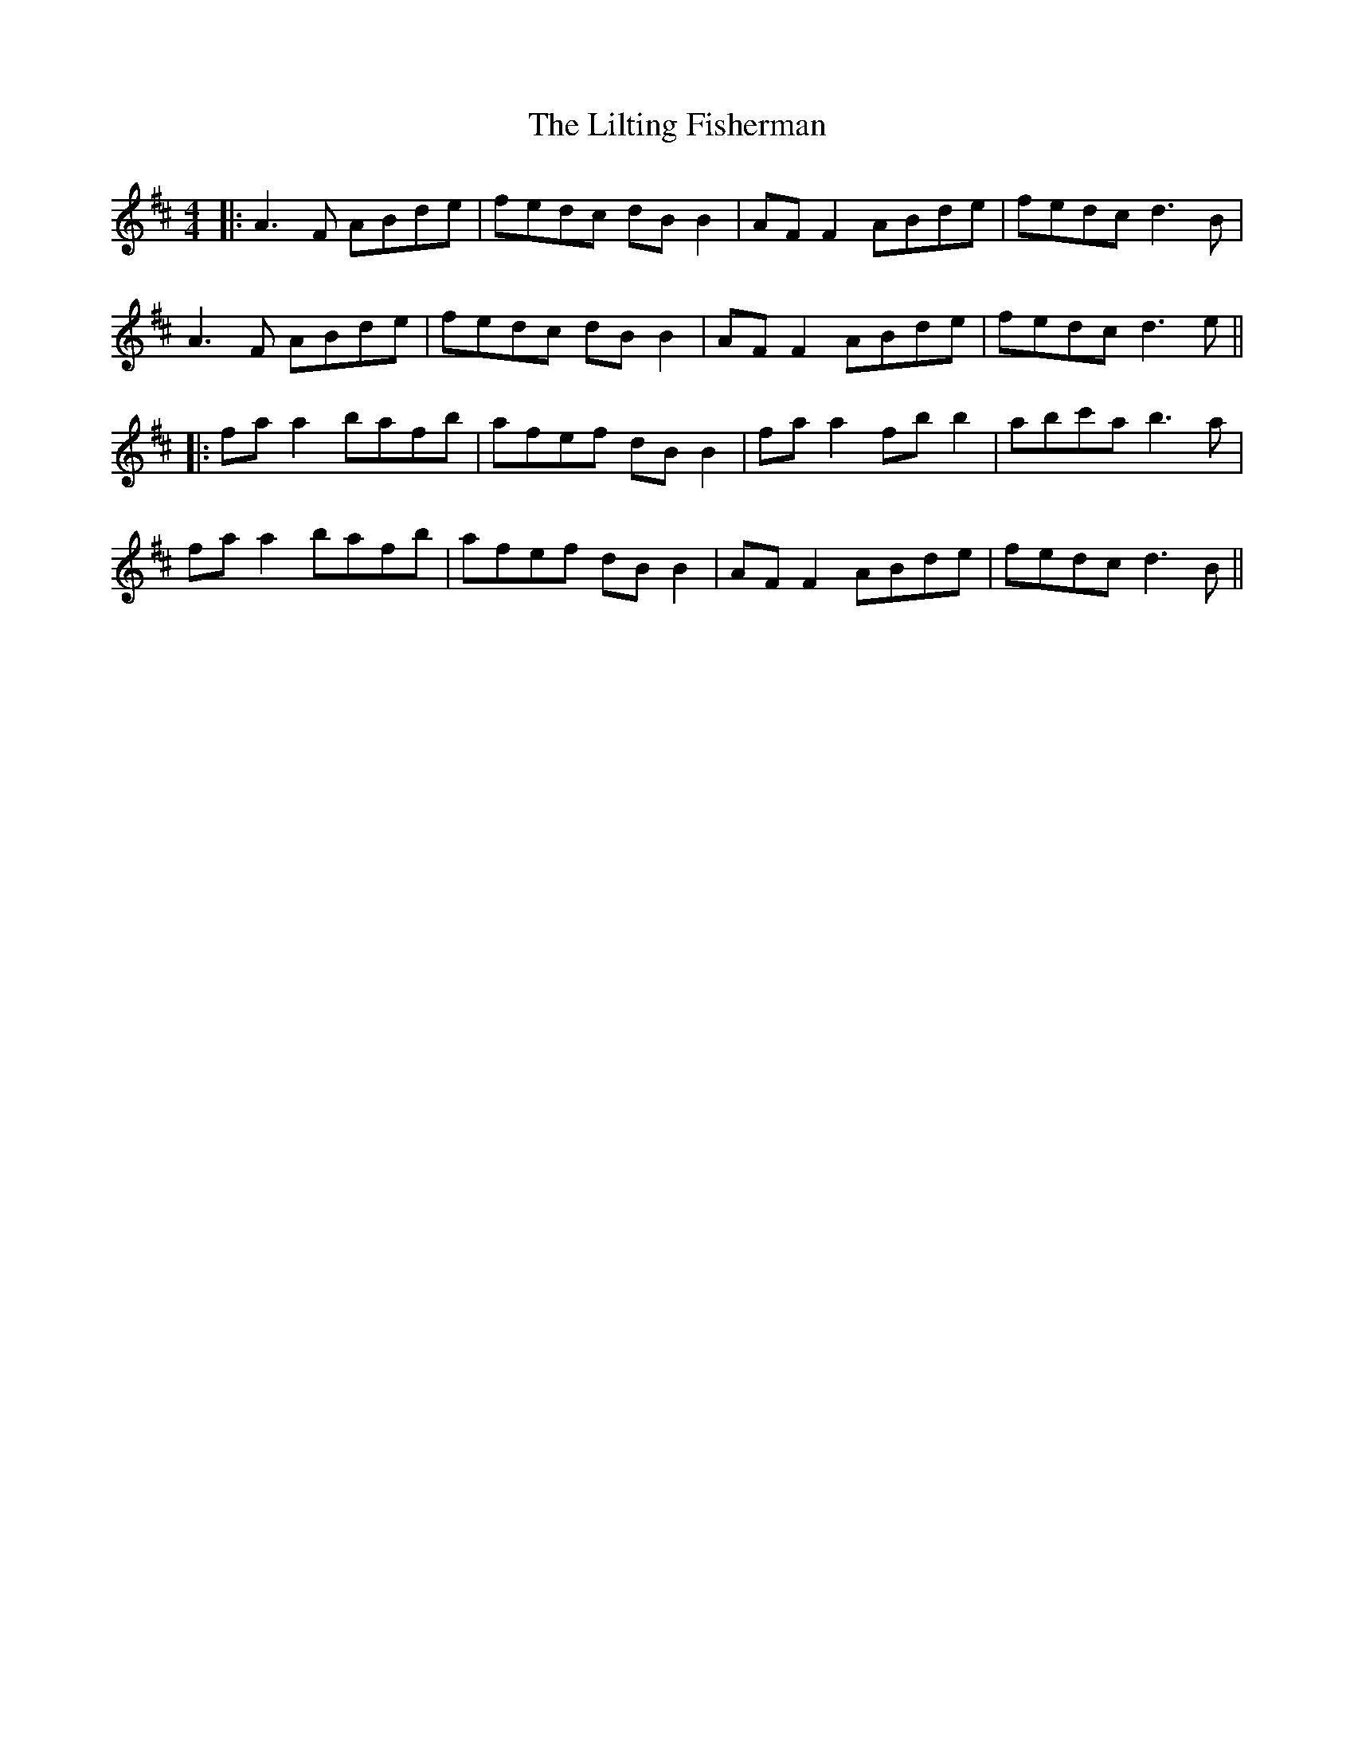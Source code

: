 X: 8
T: Lilting Fisherman, The
Z: JACKB
S: https://thesession.org/tunes/345#setting25460
R: reel
M: 4/4
L: 1/8
K: Dmaj
|:A3F ABde | fedc dB B2 | AF F2 ABde | fedc d3B |
A3F ABde | fedc dB B2 | AF F2 ABde | fedc d3e ||
|:fa a2 bafb | afef dB B2 | fa a2 fb b2 | abc'a b3a |
fa a2 bafb | afef dB B2 | AF F2 ABde | fedc d3B ||
